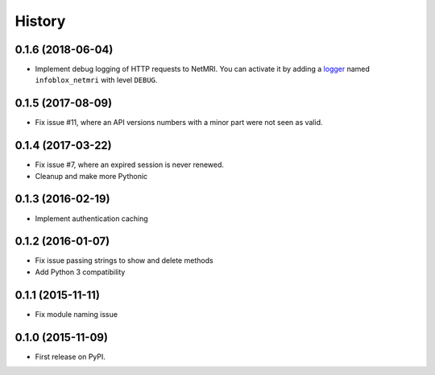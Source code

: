 .. :changelog:

History
=======

0.1.6 (2018-06-04)
----------------------
* Implement debug logging of HTTP requests to NetMRI.
  You can activate it by adding a `logger <https://docs.python.org/3/howto/logging.html#configuring-logging>`_
  named ``infoblox_netmri`` with level ``DEBUG``.

0.1.5 (2017-08-09)
----------------------
* Fix issue #11, where an API versions numbers with a minor part were not seen as valid.

0.1.4 (2017-03-22)
------------------
* Fix issue #7, where an expired session is never renewed.
* Cleanup and make more Pythonic

0.1.3 (2016-02-19)
------------------
* Implement authentication caching

0.1.2 (2016-01-07)
------------------
* Fix issue passing strings to show and delete methods
* Add Python 3 compatibility

0.1.1 (2015-11-11)
------------------
* Fix module naming issue

0.1.0 (2015-11-09)
------------------
* First release on PyPI.
